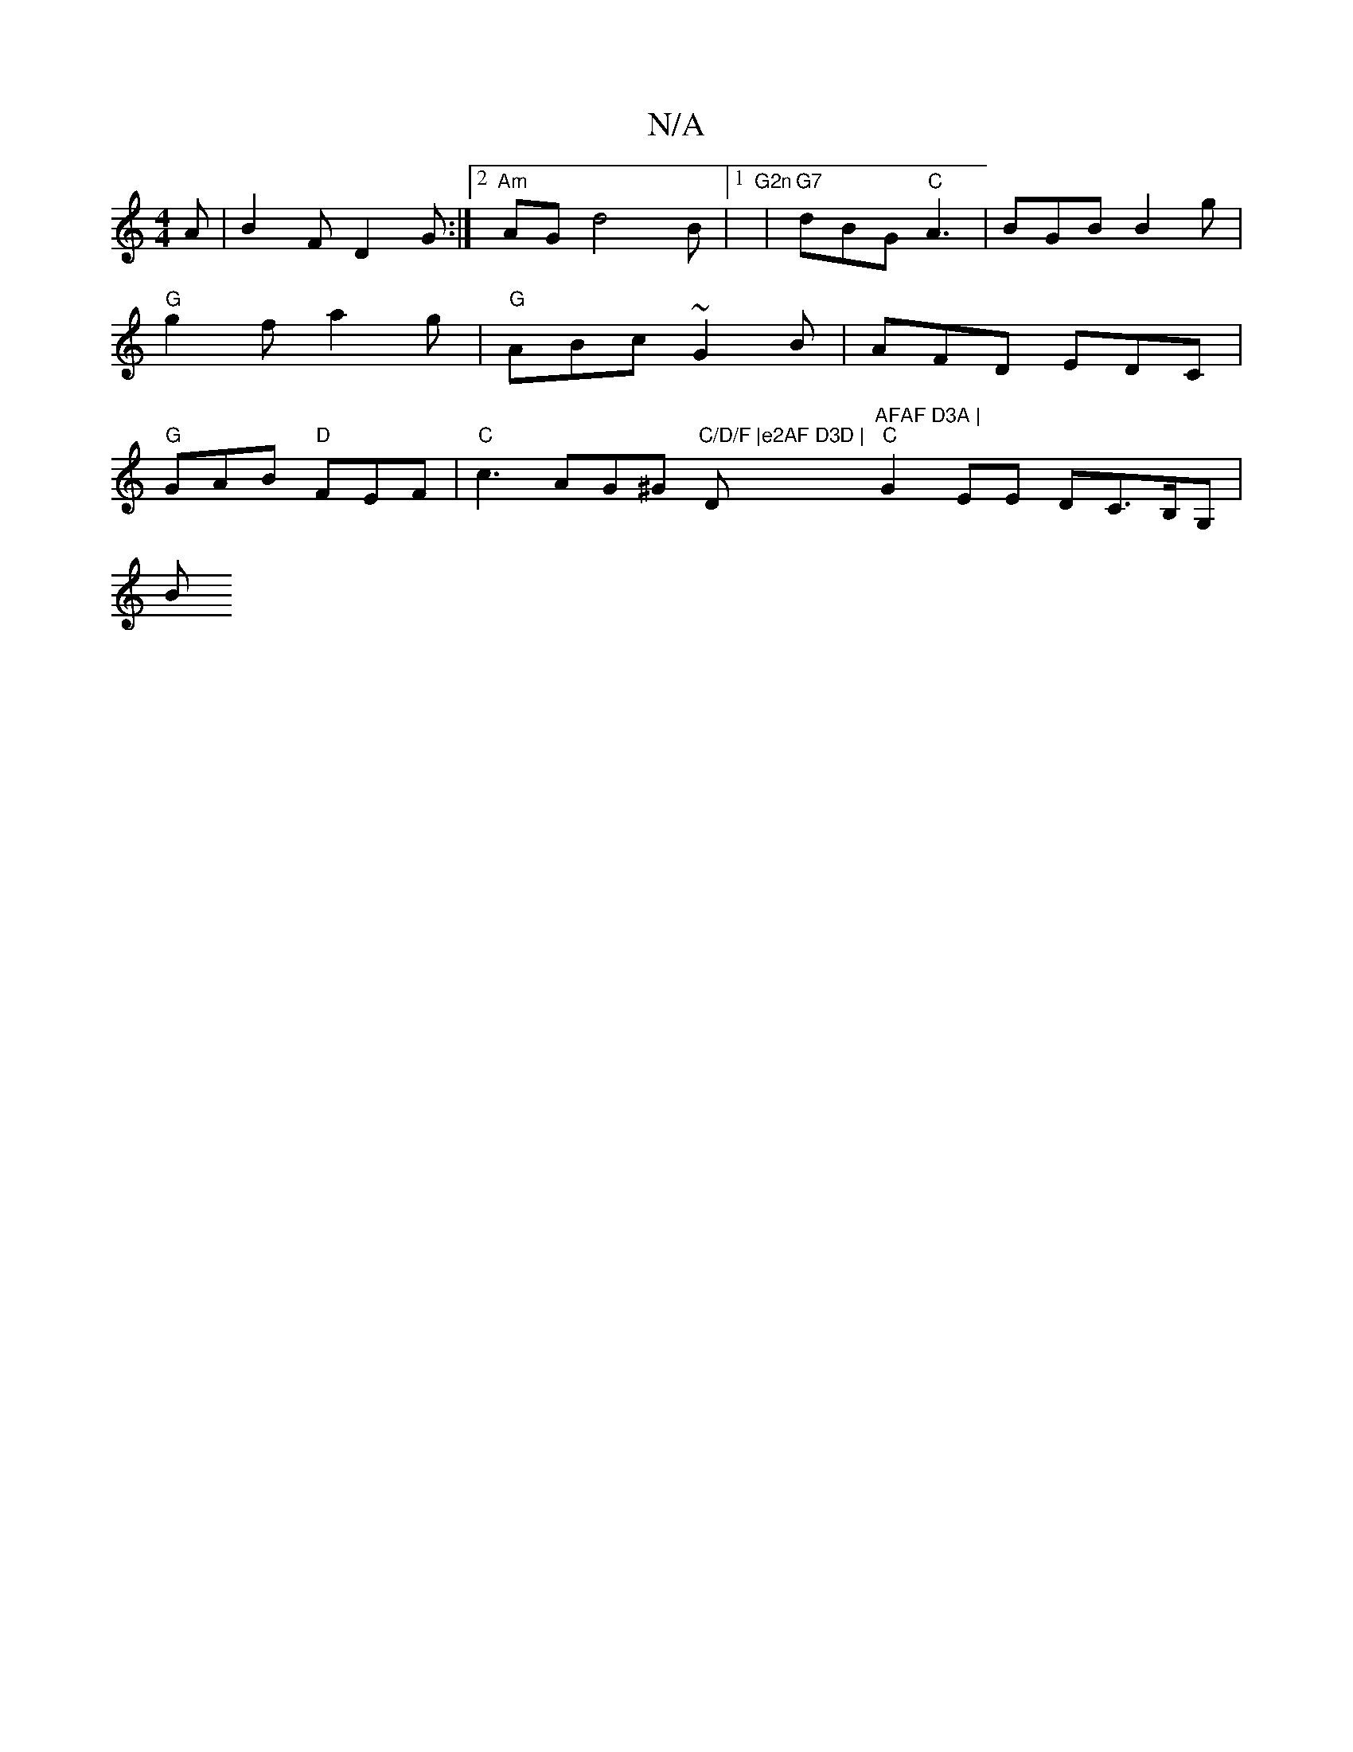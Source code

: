 X:1
T:N/A
M:4/4
R:N/A
K:Cmajor
A | B2F D2 G :|2 "Am" AG-d4 B |[1"G2n" |"G7"dBG "C"A3 | BGB B2g | "G"g2f a2g | "G"ABc ~G2 B | AFD EDC |
"G"GAB "D" FEF |
"C"c3 AG^G "C/D/F |e2AF D3D |"D"AFAF D3A |
"C"G2 EE DC>B,G, |
s2!Bm"g>fe>d e2 d